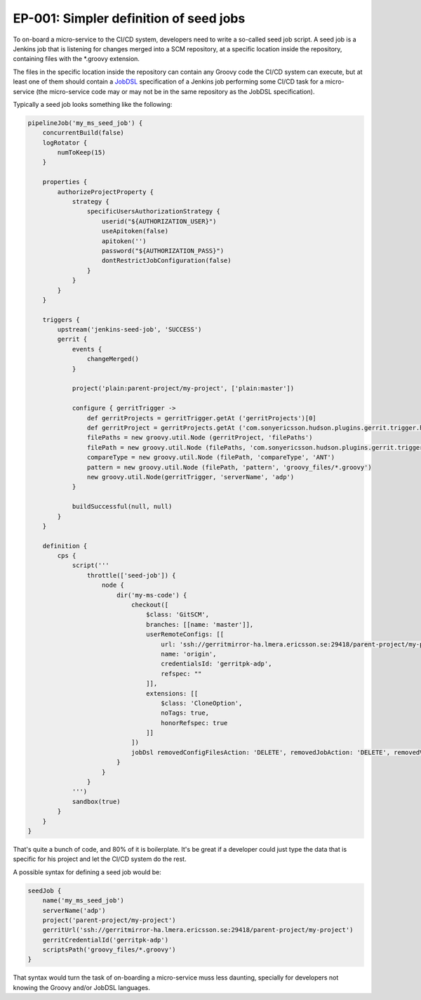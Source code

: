 EP-001: Simpler definition of seed jobs
=======================================

To on-board a micro-service to the CI/CD system, developers need to write
a so-called seed job script. A seed job is a Jenkins job that is listening
for changes merged into a SCM repository, at a specific location inside the
repository, containing files with the *.groovy extension.

The files in the specific location inside the repository can contain any
Groovy code the CI/CD system can execute, but at least one of them should
contain a `JobDSL`_ specification of a Jenkins job performing some CI/CD task
for a micro-service (the micro-service code may or may not be in the same
repository as the JobDSL specification).

.. _JobDSL: https://github.com/jenkinsci/job-dsl-plugin/wiki

Typically a seed job looks something like the following:

.. code-block:: groovy

    pipelineJob('my_ms_seed_job') {
        concurrentBuild(false)
        logRotator {
            numToKeep(15)
        }

        properties {
            authorizeProjectProperty {
                strategy {
                    specificUsersAuthorizationStrategy {
                        userid("${AUTHORIZATION_USER}")
                        useApitoken(false)
                        apitoken('')
                        password("${AUTHORIZATION_PASS}")
                        dontRestrictJobConfiguration(false)
                    }
                }
            }
        }

        triggers {
            upstream('jenkins-seed-job', 'SUCCESS')
            gerrit {
                events {
                    changeMerged()
                }

                project('plain:parent-project/my-project', ['plain:master'])

                configure { gerritTrigger ->
                    def gerritProjects = gerritTrigger.getAt ('gerritProjects')[0]
                    def gerritProject = gerritProjects.getAt ('com.sonyericsson.hudson.plugins.gerrit.trigger.hudsontrigger.data.GerritProject')[0]
                    filePaths = new groovy.util.Node (gerritProject, 'filePaths')
                    filePath = new groovy.util.Node (filePaths, 'com.sonyericsson.hudson.plugins.gerrit.trigger.hudsontrigger.data.FilePath')
                    compareType = new groovy.util.Node (filePath, 'compareType', 'ANT')
                    pattern = new groovy.util.Node (filePath, 'pattern', 'groovy_files/*.groovy')
                    new groovy.util.Node(gerritTrigger, 'serverName', 'adp')
                }

                buildSuccessful(null, null)
            }
        }

        definition {
            cps {
                script('''
                    throttle(['seed-job']) {
                        node {
                            dir('my-ms-code') {
                                checkout([
                                    $class: 'GitSCM',
                                    branches: [[name: 'master']],
                                    userRemoteConfigs: [[
                                        url: 'ssh://gerritmirror-ha.lmera.ericsson.se:29418/parent-project/my-project',
                                        name: 'origin',
                                        credentialsId: 'gerritpk-adp',
                                        refspec: ""
                                    ]],
                                    extensions: [[
                                        $class: 'CloneOption',
                                        noTags: true,
                                        honorRefspec: true
                                    ]]
                                ])
                                jobDsl removedConfigFilesAction: 'DELETE', removedJobAction: 'DELETE', removedViewAction: 'DELETE', ignoreMissingFiles: true, sandbox: true, targets: 'groovy_files/*.groovy'
                            }
                        }
                    }
                ''')
                sandbox(true)
            }
        }
    }

That's quite a bunch of code, and 80% of it is boilerplate. It's be great if a developer could just
type the data that is specific for his project and let the CI/CD system do the rest.

A possible syntax for defining a seed job would be:

.. code-block:: groovy

    seedJob {
        name('my_ms_seed_job')
        serverName('adp')
        project('parent-project/my-project')
        gerritUrl('ssh://gerritmirror-ha.lmera.ericsson.se:29418/parent-project/my-project')
        gerritCredentialId('gerritpk-adp')
        scriptsPath('groovy_files/*.groovy')
    }

That syntax would turn the task of on-boarding a micro-service muss less daunting, specially
for developers not knowing the Groovy and/or JobDSL languages.

